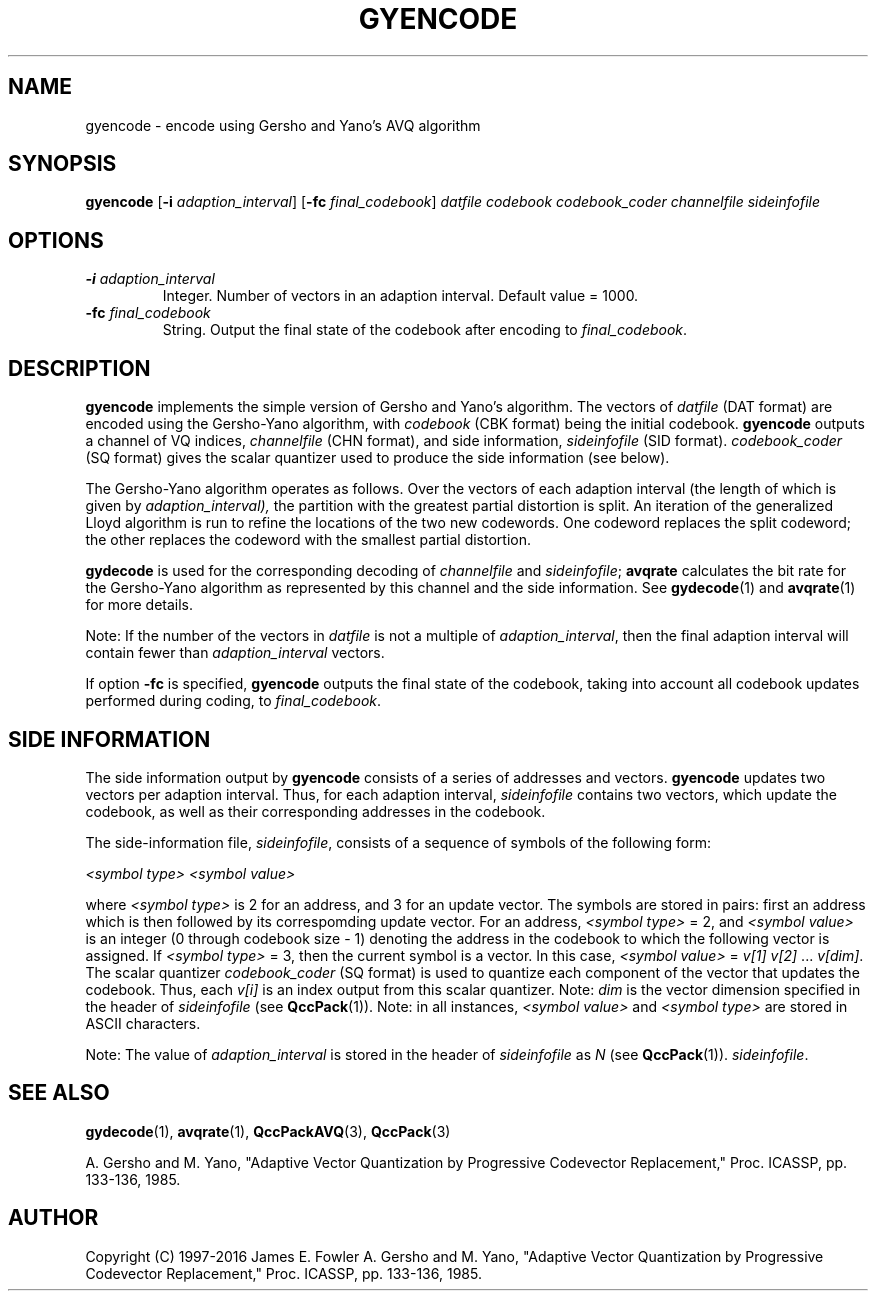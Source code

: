 .TH GYENCODE 1 "QCCPACK" ""
.SH NAME
gyencode \- encode using Gersho and Yano's AVQ algorithm
.SH SYNOPSIS
.B gyencode
.RB "[\|" \-i
.IR  adaption\_interval "\|]"
.RB "[\|" \-fc
.IR final\_codebook "\|]"
.I datfile
.I codebook
.I codebook\_coder
.I channelfile
.I sideinfofile
.SH OPTIONS
.TP
.BI \-i " adaption\_interval"
Integer.  Number of vectors in an adaption interval.  Default value = 1000.
.TP
.BI \-fc " final\_codebook"
String. Output the final state of the codebook after encoding to
.IR final\_codebook .
.SH DESCRIPTION
.LP
.B gyencode
implements the simple version of Gersho and Yano's algorithm.
The vectors of
.I datfile
(DAT format)
are encoded using the Gersho-Yano algorithm, with
.I codebook
(CBK format)
being the initial codebook.
.B gyencode
outputs a channel of VQ indices,
.I channelfile
(CHN format), and side information,
.I sideinfofile
(SID format).
.I codebook\_coder
(SQ format) gives the scalar quantizer used to produce the
side information (see below).
.LP
The Gersho-Yano algorithm operates as follows.
Over the vectors of each adaption interval (the length of which is
given by
.IR adaption\_interval),
the partition with
the greatest partial distortion is split. 
An iteration of the generalized Lloyd algorithm is run to
refine the locations of the two new codewords.  One codeword replaces
the split codeword; the other replaces the codeword with the smallest
partial distortion.
.LP
.B gydecode
is used for the corresponding decoding of 
.I channelfile 
and
.IR sideinfofile ;
.B avqrate
calculates the bit rate for the Gersho-Yano algorithm as represented by
this channel and the side information.
See
.BR gydecode (1)
and
.BR avqrate (1)
for more details.
.LP
Note: If the number of the vectors in
.I datfile
is not a multiple of 
.IR adaption\_interval ,
then 
the final adaption interval will contain fewer than
.I adaption\_interval 
vectors.
.LP
If option
.B \-fc
is specified, 
.B gyencode
outputs the final state of the codebook, taking into account all codebook
updates performed during coding, to
.IR final\_codebook .
.SH "SIDE INFORMATION"
.LP
The side information output by
.B gyencode
consists of a series of 
addresses and vectors.
.B gyencode
updates two vectors per adaption interval.
Thus, for each adaption interval,
.I sideinfofile
contains two vectors, which update the codebook,
as well as their corresponding addresses in the codebook.
.LP
The side-information file,
.IR sideinfofile ,
consists of a sequence of symbols of the following form:
.nf

.I "    <symbol type>" <symbol value>

.fi
where
.I <symbol type>
is 2 for an address, and 3 for an update vector.
The symbols are stored in pairs:  first an address which is then followed by
its correspomding update vector.
For an address,
.I <symbol type>
= 2, and
.I <symbol value>
is an integer (0 through codebook size - 1) denoting the address
in the codebook to which the following vector is assigned.
If
.I <symbol type>
= 3, then the current symbol is a vector.
In this case,
.I <symbol value>
= 
.IR "v[1] v[2] " \|.\|.\|. " v[dim]".
The scalar quantizer 
.I codebook\_coder 
(SQ format) is used to
quantize each component of the vector that updates the
codebook.
Thus, each
.I v[i]
is an index output from this scalar quantizer.
Note:
.I dim
is the vector dimension specified in the header of 
.I sideinfofile
(see
.BR QccPack (1)).
Note: in all instances,
.I <symbol value>
and 
.I <symbol type>
are stored in ASCII characters.
.LP
Note:
The value of
.I adaption\_interval
is stored in the header of
.I sideinfofile
as
.I N
(see
.BR QccPack (1)).
.IR sideinfofile .
.SH "SEE ALSO"
.BR gydecode (1),
.BR avqrate (1),
.BR QccPackAVQ (3),
.BR QccPack (3)

A. Gersho and M. Yano, "Adaptive Vector Quantization by Progressive
Codevector Replacement," Proc. ICASSP, pp. 133-136, 1985.

.SH AUTHOR
Copyright (C) 1997-2016  James E. Fowler
.\"  The programs herein are free software; you can redistribute them and/or
.\"  modify them under the terms of the GNU General Public License
.\"  as published by the Free Software Foundation; either version 2
.\"  of the License, or (at your option) any later version.
.\"  
.\"  These programs are distributed in the hope that they will be useful,
.\"  but WITHOUT ANY WARRANTY; without even the implied warranty of
.\"  MERCHANTABILITY or FITNESS FOR A PARTICULAR PURPOSE.  See the
.\"  GNU General Public License for more details.
.\"  
.\"  You should have received a copy of the GNU General Public License
.\"  along with these programs; if not, write to the Free Software
.\"  Foundation, Inc., 675 Mass Ave, Cambridge, MA 02139, USA.
A. Gersho and M. Yano, "Adaptive Vector Quantization by Progressive
Codevector Replacement," Proc. ICASSP, pp. 133-136, 1985.
